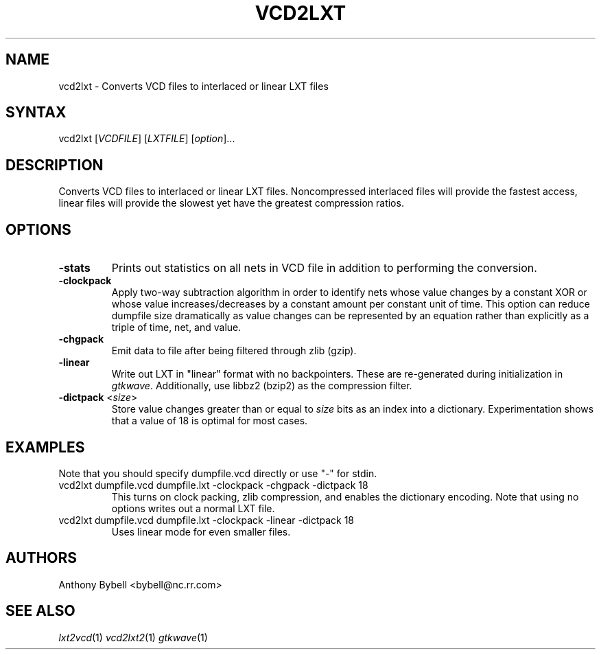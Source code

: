 .TH "VCD2LXT" "1" "1.3.34" "Anthony Bybell" "Filetype Conversion"
.SH "NAME"
.LP 
vcd2lxt \- Converts VCD files to interlaced or linear LXT files
.SH "SYNTAX"
.LP 
vcd2lxt [\fIVCDFILE\fP] [\fILXTFILE\fP] [\fIoption\fP]... 
.SH "DESCRIPTION"
.LP 
Converts VCD files to interlaced or linear LXT files.  Noncompressed interlaced files will provide the fastest access, linear files will provide the slowest yet have the greatest compression ratios.
.SH "OPTIONS"
.LP 
.TP 
\fB\-stats\fR
Prints out statistics on all nets in VCD file in addition to performing the conversion.
.TP 
\fB\-clockpack\fR
Apply two\-way subtraction algorithm in order to identify nets whose value changes by a constant XOR or whose value increases/decreases by a constant amount per constant unit of time.  This option can reduce dumpfile size dramatically as value changes can be represented by an equation rather than explicitly as a triple of time, net, and value.
.TP 
\fB\-chgpack\fR
Emit data to file after being filtered through zlib (gzip).
.TP 
\fB\-linear\fR
Write out LXT in "linear" format with no backpointers.  These are re\-generated during initialization in \fIgtkwave\fP.  Additionally, use libbz2 (bzip2) as the compression filter.
.TP 
\fB\-dictpack\fR <\fIsize\fP>
Store value changes greater than or equal to \fIsize\fP bits as an index into a dictionary.  Experimentation shows that a value of 18 is optimal for most cases.
.SH "EXAMPLES"
.LP 
Note that you should specify dumpfile.vcd directly or use "\-" for stdin.
.TP 
vcd2lxt dumpfile.vcd dumpfile.lxt \-clockpack \-chgpack \-dictpack 18
This turns on clock packing, zlib compression, and enables the dictionary encoding.  Note that using no options writes out a normal LXT file.
.TP 
vcd2lxt dumpfile.vcd dumpfile.lxt \-clockpack \-linear \-dictpack 18
Uses linear mode for even smaller files.
.SH "AUTHORS"
.LP 
Anthony Bybell <bybell@nc.rr.com>
.SH "SEE ALSO"
.LP 
\fIlxt2vcd\fP(1) \fIvcd2lxt2\fP(1) \fIgtkwave\fP(1)

